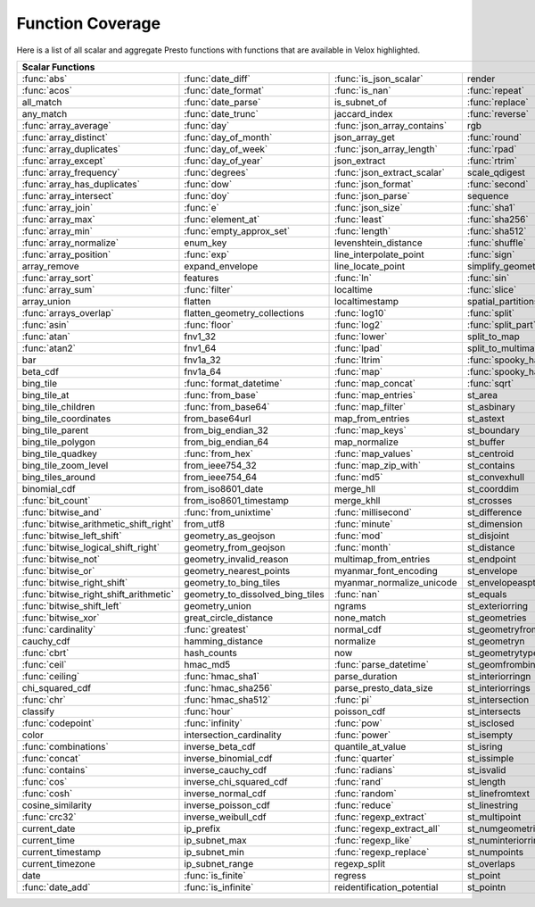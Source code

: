 =================
Function Coverage
=================

Here is a list of all scalar and aggregate Presto functions with functions that are available in Velox highlighted.

.. raw:: html

    <style>
    div.body {max-width: 1300px;}
    table.coverage th {background-color: lightblue; text-align: center;}
    table.coverage td:nth-child(6) {background-color: lightblue;}
    table.coverage td:nth-child(8) {background-color: lightblue;}
    table.coverage tr:nth-child(1) td:nth-child(1) {background-color: #6BA81E;}
    table.coverage tr:nth-child(1) td:nth-child(2) {background-color: #6BA81E;}
    table.coverage tr:nth-child(1) td:nth-child(3) {background-color: #6BA81E;}
    table.coverage tr:nth-child(1) td:nth-child(7) {background-color: #6BA81E;}
    table.coverage tr:nth-child(1) td:nth-child(9) {background-color: #6BA81E;}
    table.coverage tr:nth-child(2) td:nth-child(1) {background-color: #6BA81E;}
    table.coverage tr:nth-child(2) td:nth-child(2) {background-color: #6BA81E;}
    table.coverage tr:nth-child(2) td:nth-child(3) {background-color: #6BA81E;}
    table.coverage tr:nth-child(2) td:nth-child(4) {background-color: #6BA81E;}
    table.coverage tr:nth-child(2) td:nth-child(7) {background-color: #6BA81E;}
    table.coverage tr:nth-child(2) td:nth-child(9) {background-color: #6BA81E;}
    table.coverage tr:nth-child(3) td:nth-child(2) {background-color: #6BA81E;}
    table.coverage tr:nth-child(3) td:nth-child(4) {background-color: #6BA81E;}
    table.coverage tr:nth-child(3) td:nth-child(7) {background-color: #6BA81E;}
    table.coverage tr:nth-child(4) td:nth-child(2) {background-color: #6BA81E;}
    table.coverage tr:nth-child(4) td:nth-child(4) {background-color: #6BA81E;}
    table.coverage tr:nth-child(4) td:nth-child(7) {background-color: #6BA81E;}
    table.coverage tr:nth-child(5) td:nth-child(1) {background-color: #6BA81E;}
    table.coverage tr:nth-child(5) td:nth-child(2) {background-color: #6BA81E;}
    table.coverage tr:nth-child(5) td:nth-child(3) {background-color: #6BA81E;}
    table.coverage tr:nth-child(5) td:nth-child(7) {background-color: #6BA81E;}
    table.coverage tr:nth-child(6) td:nth-child(1) {background-color: #6BA81E;}
    table.coverage tr:nth-child(6) td:nth-child(2) {background-color: #6BA81E;}
    table.coverage tr:nth-child(6) td:nth-child(4) {background-color: #6BA81E;}
    table.coverage tr:nth-child(6) td:nth-child(7) {background-color: #6BA81E;}
    table.coverage tr:nth-child(7) td:nth-child(1) {background-color: #6BA81E;}
    table.coverage tr:nth-child(7) td:nth-child(2) {background-color: #6BA81E;}
    table.coverage tr:nth-child(7) td:nth-child(3) {background-color: #6BA81E;}
    table.coverage tr:nth-child(7) td:nth-child(4) {background-color: #6BA81E;}
    table.coverage tr:nth-child(7) td:nth-child(7) {background-color: #6BA81E;}
    table.coverage tr:nth-child(7) td:nth-child(9) {background-color: #6BA81E;}
    table.coverage tr:nth-child(8) td:nth-child(1) {background-color: #6BA81E;}
    table.coverage tr:nth-child(8) td:nth-child(2) {background-color: #6BA81E;}
    table.coverage tr:nth-child(8) td:nth-child(4) {background-color: #6BA81E;}
    table.coverage tr:nth-child(8) td:nth-child(7) {background-color: #6BA81E;}
    table.coverage tr:nth-child(8) td:nth-child(9) {background-color: #6BA81E;}
    table.coverage tr:nth-child(9) td:nth-child(1) {background-color: #6BA81E;}
    table.coverage tr:nth-child(9) td:nth-child(2) {background-color: #6BA81E;}
    table.coverage tr:nth-child(9) td:nth-child(3) {background-color: #6BA81E;}
    table.coverage tr:nth-child(9) td:nth-child(7) {background-color: #6BA81E;}
    table.coverage tr:nth-child(9) td:nth-child(9) {background-color: #6BA81E;}
    table.coverage tr:nth-child(10) td:nth-child(1) {background-color: #6BA81E;}
    table.coverage tr:nth-child(10) td:nth-child(2) {background-color: #6BA81E;}
    table.coverage tr:nth-child(10) td:nth-child(3) {background-color: #6BA81E;}
    table.coverage tr:nth-child(10) td:nth-child(4) {background-color: #6BA81E;}
    table.coverage tr:nth-child(10) td:nth-child(7) {background-color: #6BA81E;}
    table.coverage tr:nth-child(10) td:nth-child(9) {background-color: #6BA81E;}
    table.coverage tr:nth-child(11) td:nth-child(1) {background-color: #6BA81E;}
    table.coverage tr:nth-child(11) td:nth-child(2) {background-color: #6BA81E;}
    table.coverage tr:nth-child(11) td:nth-child(3) {background-color: #6BA81E;}
    table.coverage tr:nth-child(11) td:nth-child(7) {background-color: #6BA81E;}
    table.coverage tr:nth-child(11) td:nth-child(9) {background-color: #6BA81E;}
    table.coverage tr:nth-child(12) td:nth-child(1) {background-color: #6BA81E;}
    table.coverage tr:nth-child(12) td:nth-child(2) {background-color: #6BA81E;}
    table.coverage tr:nth-child(12) td:nth-child(3) {background-color: #6BA81E;}
    table.coverage tr:nth-child(12) td:nth-child(4) {background-color: #6BA81E;}
    table.coverage tr:nth-child(12) td:nth-child(7) {background-color: #6BA81E;}
    table.coverage tr:nth-child(13) td:nth-child(1) {background-color: #6BA81E;}
    table.coverage tr:nth-child(13) td:nth-child(2) {background-color: #6BA81E;}
    table.coverage tr:nth-child(13) td:nth-child(3) {background-color: #6BA81E;}
    table.coverage tr:nth-child(13) td:nth-child(4) {background-color: #6BA81E;}
    table.coverage tr:nth-child(14) td:nth-child(1) {background-color: #6BA81E;}
    table.coverage tr:nth-child(14) td:nth-child(2) {background-color: #6BA81E;}
    table.coverage tr:nth-child(14) td:nth-child(3) {background-color: #6BA81E;}
    table.coverage tr:nth-child(14) td:nth-child(4) {background-color: #6BA81E;}
    table.coverage tr:nth-child(15) td:nth-child(1) {background-color: #6BA81E;}
    table.coverage tr:nth-child(15) td:nth-child(4) {background-color: #6BA81E;}
    table.coverage tr:nth-child(15) td:nth-child(5) {background-color: #6BA81E;}
    table.coverage tr:nth-child(16) td:nth-child(1) {background-color: #6BA81E;}
    table.coverage tr:nth-child(16) td:nth-child(2) {background-color: #6BA81E;}
    table.coverage tr:nth-child(16) td:nth-child(4) {background-color: #6BA81E;}
    table.coverage tr:nth-child(16) td:nth-child(5) {background-color: #6BA81E;}
    table.coverage tr:nth-child(17) td:nth-child(5) {background-color: #6BA81E;}
    table.coverage tr:nth-child(18) td:nth-child(1) {background-color: #6BA81E;}
    table.coverage tr:nth-child(18) td:nth-child(3) {background-color: #6BA81E;}
    table.coverage tr:nth-child(18) td:nth-child(4) {background-color: #6BA81E;}
    table.coverage tr:nth-child(18) td:nth-child(5) {background-color: #6BA81E;}
    table.coverage tr:nth-child(19) td:nth-child(1) {background-color: #6BA81E;}
    table.coverage tr:nth-child(19) td:nth-child(2) {background-color: #6BA81E;}
    table.coverage tr:nth-child(19) td:nth-child(4) {background-color: #6BA81E;}
    table.coverage tr:nth-child(19) td:nth-child(5) {background-color: #6BA81E;}
    table.coverage tr:nth-child(19) td:nth-child(7) {background-color: #6BA81E;}
    table.coverage tr:nth-child(20) td:nth-child(7) {background-color: #6BA81E;}
    table.coverage tr:nth-child(21) td:nth-child(1) {background-color: #6BA81E;}
    table.coverage tr:nth-child(21) td:nth-child(3) {background-color: #6BA81E;}
    table.coverage tr:nth-child(21) td:nth-child(4) {background-color: #6BA81E;}
    table.coverage tr:nth-child(21) td:nth-child(7) {background-color: #6BA81E;}
    table.coverage tr:nth-child(22) td:nth-child(1) {background-color: #6BA81E;}
    table.coverage tr:nth-child(22) td:nth-child(2) {background-color: #6BA81E;}
    table.coverage tr:nth-child(22) td:nth-child(3) {background-color: #6BA81E;}
    table.coverage tr:nth-child(22) td:nth-child(4) {background-color: #6BA81E;}
    table.coverage tr:nth-child(22) td:nth-child(5) {background-color: #6BA81E;}
    table.coverage tr:nth-child(22) td:nth-child(7) {background-color: #6BA81E;}
    table.coverage tr:nth-child(23) td:nth-child(1) {background-color: #6BA81E;}
    table.coverage tr:nth-child(23) td:nth-child(3) {background-color: #6BA81E;}
    table.coverage tr:nth-child(23) td:nth-child(5) {background-color: #6BA81E;}
    table.coverage tr:nth-child(23) td:nth-child(7) {background-color: #6BA81E;}
    table.coverage tr:nth-child(24) td:nth-child(1) {background-color: #6BA81E;}
    table.coverage tr:nth-child(24) td:nth-child(3) {background-color: #6BA81E;}
    table.coverage tr:nth-child(25) td:nth-child(3) {background-color: #6BA81E;}
    table.coverage tr:nth-child(25) td:nth-child(4) {background-color: #6BA81E;}
    table.coverage tr:nth-child(26) td:nth-child(3) {background-color: #6BA81E;}
    table.coverage tr:nth-child(26) td:nth-child(4) {background-color: #6BA81E;}
    table.coverage tr:nth-child(27) td:nth-child(2) {background-color: #6BA81E;}
    table.coverage tr:nth-child(27) td:nth-child(3) {background-color: #6BA81E;}
    table.coverage tr:nth-child(27) td:nth-child(4) {background-color: #6BA81E;}
    table.coverage tr:nth-child(27) td:nth-child(7) {background-color: #6BA81E;}
    table.coverage tr:nth-child(28) td:nth-child(2) {background-color: #6BA81E;}
    table.coverage tr:nth-child(28) td:nth-child(3) {background-color: #6BA81E;}
    table.coverage tr:nth-child(28) td:nth-child(5) {background-color: #6BA81E;}
    table.coverage tr:nth-child(29) td:nth-child(2) {background-color: #6BA81E;}
    table.coverage tr:nth-child(29) td:nth-child(3) {background-color: #6BA81E;}
    table.coverage tr:nth-child(30) td:nth-child(7) {background-color: #6BA81E;}
    table.coverage tr:nth-child(31) td:nth-child(3) {background-color: #6BA81E;}
    table.coverage tr:nth-child(33) td:nth-child(2) {background-color: #6BA81E;}
    table.coverage tr:nth-child(33) td:nth-child(3) {background-color: #6BA81E;}
    table.coverage tr:nth-child(34) td:nth-child(3) {background-color: #6BA81E;}
    table.coverage tr:nth-child(34) td:nth-child(5) {background-color: #6BA81E;}
    table.coverage tr:nth-child(35) td:nth-child(3) {background-color: #6BA81E;}
    table.coverage tr:nth-child(35) td:nth-child(5) {background-color: #6BA81E;}
    table.coverage tr:nth-child(36) td:nth-child(5) {background-color: #6BA81E;}
    table.coverage tr:nth-child(37) td:nth-child(1) {background-color: #6BA81E;}
    table.coverage tr:nth-child(37) td:nth-child(5) {background-color: #6BA81E;}
    table.coverage tr:nth-child(38) td:nth-child(1) {background-color: #6BA81E;}
    table.coverage tr:nth-child(38) td:nth-child(2) {background-color: #6BA81E;}
    table.coverage tr:nth-child(38) td:nth-child(3) {background-color: #6BA81E;}
    table.coverage tr:nth-child(38) td:nth-child(5) {background-color: #6BA81E;}
    table.coverage tr:nth-child(38) td:nth-child(7) {background-color: #6BA81E;}
    table.coverage tr:nth-child(39) td:nth-child(1) {background-color: #6BA81E;}
    table.coverage tr:nth-child(39) td:nth-child(3) {background-color: #6BA81E;}
    table.coverage tr:nth-child(39) td:nth-child(5) {background-color: #6BA81E;}
    table.coverage tr:nth-child(39) td:nth-child(7) {background-color: #6BA81E;}
    table.coverage tr:nth-child(40) td:nth-child(1) {background-color: #6BA81E;}
    table.coverage tr:nth-child(40) td:nth-child(3) {background-color: #6BA81E;}
    table.coverage tr:nth-child(40) td:nth-child(5) {background-color: #6BA81E;}
    table.coverage tr:nth-child(41) td:nth-child(1) {background-color: #6BA81E;}
    table.coverage tr:nth-child(41) td:nth-child(3) {background-color: #6BA81E;}
    table.coverage tr:nth-child(41) td:nth-child(7) {background-color: #6BA81E;}
    table.coverage tr:nth-child(42) td:nth-child(1) {background-color: #6BA81E;}
    table.coverage tr:nth-child(42) td:nth-child(7) {background-color: #6BA81E;}
    table.coverage tr:nth-child(43) td:nth-child(1) {background-color: #6BA81E;}
    table.coverage tr:nth-child(43) td:nth-child(5) {background-color: #6BA81E;}
    table.coverage tr:nth-child(43) td:nth-child(7) {background-color: #6BA81E;}
    table.coverage tr:nth-child(44) td:nth-child(1) {background-color: #6BA81E;}
    table.coverage tr:nth-child(44) td:nth-child(5) {background-color: #6BA81E;}
    table.coverage tr:nth-child(45) td:nth-child(1) {background-color: #6BA81E;}
    table.coverage tr:nth-child(45) td:nth-child(3) {background-color: #6BA81E;}
    table.coverage tr:nth-child(45) td:nth-child(5) {background-color: #6BA81E;}
    table.coverage tr:nth-child(45) td:nth-child(7) {background-color: #6BA81E;}
    table.coverage tr:nth-child(46) td:nth-child(1) {background-color: #6BA81E;}
    table.coverage tr:nth-child(46) td:nth-child(5) {background-color: #6BA81E;}
    table.coverage tr:nth-child(46) td:nth-child(7) {background-color: #6BA81E;}
    table.coverage tr:nth-child(47) td:nth-child(1) {background-color: #6BA81E;}
    table.coverage tr:nth-child(47) td:nth-child(5) {background-color: #6BA81E;}
    table.coverage tr:nth-child(48) td:nth-child(1) {background-color: #6BA81E;}
    table.coverage tr:nth-child(48) td:nth-child(2) {background-color: #6BA81E;}
    table.coverage tr:nth-child(48) td:nth-child(5) {background-color: #6BA81E;}
    table.coverage tr:nth-child(49) td:nth-child(5) {background-color: #6BA81E;}
    table.coverage tr:nth-child(50) td:nth-child(1) {background-color: #6BA81E;}
    table.coverage tr:nth-child(50) td:nth-child(5) {background-color: #6BA81E;}
    table.coverage tr:nth-child(51) td:nth-child(1) {background-color: #6BA81E;}
    table.coverage tr:nth-child(51) td:nth-child(3) {background-color: #6BA81E;}
    table.coverage tr:nth-child(51) td:nth-child(5) {background-color: #6BA81E;}
    table.coverage tr:nth-child(52) td:nth-child(1) {background-color: #6BA81E;}
    table.coverage tr:nth-child(52) td:nth-child(2) {background-color: #6BA81E;}
    table.coverage tr:nth-child(52) td:nth-child(5) {background-color: #6BA81E;}
    table.coverage tr:nth-child(53) td:nth-child(2) {background-color: #6BA81E;}
    table.coverage tr:nth-child(54) td:nth-child(1) {background-color: #6BA81E;}
    table.coverage tr:nth-child(54) td:nth-child(2) {background-color: #6BA81E;}
    table.coverage tr:nth-child(54) td:nth-child(3) {background-color: #6BA81E;}
    table.coverage tr:nth-child(55) td:nth-child(2) {background-color: #6BA81E;}
    table.coverage tr:nth-child(55) td:nth-child(5) {background-color: #6BA81E;}
    table.coverage tr:nth-child(56) td:nth-child(1) {background-color: #6BA81E;}
    table.coverage tr:nth-child(56) td:nth-child(2) {background-color: #6BA81E;}
    table.coverage tr:nth-child(56) td:nth-child(3) {background-color: #6BA81E;}
    table.coverage tr:nth-child(56) td:nth-child(5) {background-color: #6BA81E;}
    table.coverage tr:nth-child(57) td:nth-child(3) {background-color: #6BA81E;}
    table.coverage tr:nth-child(57) td:nth-child(7) {background-color: #6BA81E;}
    table.coverage tr:nth-child(58) td:nth-child(1) {background-color: #6BA81E;}
    table.coverage tr:nth-child(58) td:nth-child(5) {background-color: #6BA81E;}
    table.coverage tr:nth-child(58) td:nth-child(7) {background-color: #6BA81E;}
    table.coverage tr:nth-child(59) td:nth-child(1) {background-color: #6BA81E;}
    table.coverage tr:nth-child(59) td:nth-child(3) {background-color: #6BA81E;}
    table.coverage tr:nth-child(59) td:nth-child(7) {background-color: #6BA81E;}
    table.coverage tr:nth-child(60) td:nth-child(1) {background-color: #6BA81E;}
    table.coverage tr:nth-child(60) td:nth-child(3) {background-color: #6BA81E;}
    table.coverage tr:nth-child(60) td:nth-child(7) {background-color: #6BA81E;}
    table.coverage tr:nth-child(61) td:nth-child(1) {background-color: #6BA81E;}
    table.coverage tr:nth-child(61) td:nth-child(3) {background-color: #6BA81E;}
    table.coverage tr:nth-child(62) td:nth-child(1) {background-color: #6BA81E;}
    table.coverage tr:nth-child(62) td:nth-child(3) {background-color: #6BA81E;}
    table.coverage tr:nth-child(62) td:nth-child(5) {background-color: #6BA81E;}
    table.coverage tr:nth-child(62) td:nth-child(7) {background-color: #6BA81E;}
    table.coverage tr:nth-child(63) td:nth-child(3) {background-color: #6BA81E;}
    table.coverage tr:nth-child(63) td:nth-child(5) {background-color: #6BA81E;}
    table.coverage tr:nth-child(63) td:nth-child(7) {background-color: #6BA81E;}
    table.coverage tr:nth-child(64) td:nth-child(1) {background-color: #6BA81E;}
    table.coverage tr:nth-child(64) td:nth-child(3) {background-color: #6BA81E;}
    table.coverage tr:nth-child(64) td:nth-child(5) {background-color: #6BA81E;}
    table.coverage tr:nth-child(64) td:nth-child(7) {background-color: #6BA81E;}
    table.coverage tr:nth-child(65) td:nth-child(3) {background-color: #6BA81E;}
    table.coverage tr:nth-child(65) td:nth-child(5) {background-color: #6BA81E;}
    table.coverage tr:nth-child(66) td:nth-child(3) {background-color: #6BA81E;}
    table.coverage tr:nth-child(66) td:nth-child(5) {background-color: #6BA81E;}
    table.coverage tr:nth-child(67) td:nth-child(3) {background-color: #6BA81E;}
    table.coverage tr:nth-child(67) td:nth-child(5) {background-color: #6BA81E;}
    table.coverage tr:nth-child(69) td:nth-child(2) {background-color: #6BA81E;}
    table.coverage tr:nth-child(70) td:nth-child(1) {background-color: #6BA81E;}
    table.coverage tr:nth-child(70) td:nth-child(2) {background-color: #6BA81E;}
    </style>

.. table::
    :widths: auto
    :class: coverage

    ========================================  ========================================  ========================================  ========================================  ========================================  ==  ========================================  ==  ========================================
    Scalar Functions                                                                                                                                                                                                      Aggregate Functions                           Window Functions
    ================================================================================================================================================================================================================  ==  ========================================  ==  ========================================
    :func:`abs`                               :func:`date_diff`                         :func:`is_json_scalar`                    render                                    st_points                                     :func:`approx_distinct`                       :func:`cume_dist`
    :func:`acos`                              :func:`date_format`                       :func:`is_nan`                            :func:`repeat`                            st_polygon                                    :func:`approx_most_frequent`                  :func:`dense_rank`
    all_match                                 :func:`date_parse`                        is_subnet_of                              :func:`replace`                           st_relate                                     :func:`approx_percentile`                     first_value
    any_match                                 :func:`date_trunc`                        jaccard_index                             :func:`reverse`                           st_startpoint                                 :func:`approx_set`                            lag
    :func:`array_average`                     :func:`day`                               :func:`json_array_contains`               rgb                                       st_symdifference                              :func:`arbitrary`                             last_value
    :func:`array_distinct`                    :func:`day_of_month`                      json_array_get                            :func:`round`                             st_touches                                    :func:`array_agg`                             lead
    :func:`array_duplicates`                  :func:`day_of_week`                       :func:`json_array_length`                 :func:`rpad`                              st_union                                      :func:`avg`                                   :func:`nth_value`
    :func:`array_except`                      :func:`day_of_year`                       json_extract                              :func:`rtrim`                             st_within                                     :func:`bitwise_and_agg`                       :func:`ntile`
    :func:`array_frequency`                   :func:`degrees`                           :func:`json_extract_scalar`               scale_qdigest                             st_x                                          :func:`bitwise_or_agg`                        :func:`percent_rank`
    :func:`array_has_duplicates`              :func:`dow`                               :func:`json_format`                       :func:`second`                            st_xmax                                       :func:`bool_and`                              :func:`rank`
    :func:`array_intersect`                   :func:`doy`                               :func:`json_parse`                        sequence                                  st_xmin                                       :func:`bool_or`                               :func:`row_number`
    :func:`array_join`                        :func:`e`                                 :func:`json_size`                         :func:`sha1`                              st_y                                          :func:`checksum`
    :func:`array_max`                         :func:`element_at`                        :func:`least`                             :func:`sha256`                            st_ymax                                       classification_fall_out
    :func:`array_min`                         :func:`empty_approx_set`                  :func:`length`                            :func:`sha512`                            st_ymin                                       classification_miss_rate
    :func:`array_normalize`                   enum_key                                  levenshtein_distance                      :func:`shuffle`                           :func:`strpos`                                classification_precision
    :func:`array_position`                    :func:`exp`                               line_interpolate_point                    :func:`sign`                              :func:`strrpos`                               classification_recall
    array_remove                              expand_envelope                           line_locate_point                         simplify_geometry                         :func:`substr`                                classification_thresholds
    :func:`array_sort`                        features                                  :func:`ln`                                :func:`sin`                               :func:`tan`                                   convex_hull_agg
    :func:`array_sum`                         :func:`filter`                            localtime                                 :func:`slice`                             :func:`tanh`                                  :func:`corr`
    array_union                               flatten                                   localtimestamp                            spatial_partitions                        timezone_hour                                 :func:`count`
    :func:`arrays_overlap`                    flatten_geometry_collections              :func:`log10`                             :func:`split`                             timezone_minute                               :func:`count_if`
    :func:`asin`                              :func:`floor`                             :func:`log2`                              :func:`split_part`                        :func:`to_base`                               :func:`covar_pop`
    :func:`atan`                              fnv1_32                                   :func:`lower`                             split_to_map                              :func:`to_base64`                             :func:`covar_samp`
    :func:`atan2`                             fnv1_64                                   :func:`lpad`                              split_to_multimap                         to_base64url                                  differential_entropy
    bar                                       fnv1a_32                                  :func:`ltrim`                             :func:`spooky_hash_v2_32`                 to_big_endian_32                              entropy
    beta_cdf                                  fnv1a_64                                  :func:`map`                               :func:`spooky_hash_v2_64`                 to_big_endian_64                              evaluate_classifier_predictions
    bing_tile                                 :func:`format_datetime`                   :func:`map_concat`                        :func:`sqrt`                              to_geometry                                   :func:`every`
    bing_tile_at                              :func:`from_base`                         :func:`map_entries`                       st_area                                   :func:`to_hex`                                geometric_mean
    bing_tile_children                        :func:`from_base64`                       :func:`map_filter`                        st_asbinary                               to_ieee754_32                                 geometry_union_agg
    bing_tile_coordinates                     from_base64url                            map_from_entries                          st_astext                                 to_ieee754_64                                 :func:`histogram`
    bing_tile_parent                          from_big_endian_32                        :func:`map_keys`                          st_boundary                               to_iso8601                                    khyperloglog_agg
    bing_tile_polygon                         from_big_endian_64                        map_normalize                             st_buffer                                 to_milliseconds                               kurtosis
    bing_tile_quadkey                         :func:`from_hex`                          :func:`map_values`                        st_centroid                               to_spherical_geography                        learn_classifier
    bing_tile_zoom_level                      from_ieee754_32                           :func:`map_zip_with`                      st_contains                               :func:`to_unixtime`                           learn_libsvm_classifier
    bing_tiles_around                         from_ieee754_64                           :func:`md5`                               st_convexhull                             :func:`to_utf8`                               learn_libsvm_regressor
    binomial_cdf                              from_iso8601_date                         merge_hll                                 st_coorddim                               :func:`transform`                             learn_regressor
    :func:`bit_count`                         from_iso8601_timestamp                    merge_khll                                st_crosses                                :func:`transform_keys`                        make_set_digest
    :func:`bitwise_and`                       :func:`from_unixtime`                     :func:`millisecond`                       st_difference                             :func:`transform_values`                      :func:`map_agg`
    :func:`bitwise_arithmetic_shift_right`    from_utf8                                 :func:`minute`                            st_dimension                              :func:`trim`                                  :func:`map_union`
    :func:`bitwise_left_shift`                geometry_as_geojson                       :func:`mod`                               st_disjoint                               :func:`truncate`                              map_union_sum
    :func:`bitwise_logical_shift_right`       geometry_from_geojson                     :func:`month`                             st_distance                               typeof                                        :func:`max`
    :func:`bitwise_not`                       geometry_invalid_reason                   multimap_from_entries                     st_endpoint                               uniqueness_distribution                       :func:`max_by`
    :func:`bitwise_or`                        geometry_nearest_points                   myanmar_font_encoding                     st_envelope                               :func:`upper`                                 :func:`merge`
    :func:`bitwise_right_shift`               geometry_to_bing_tiles                    myanmar_normalize_unicode                 st_envelopeaspts                          :func:`url_decode`                            merge_set_digest
    :func:`bitwise_right_shift_arithmetic`    geometry_to_dissolved_bing_tiles          :func:`nan`                               st_equals                                 :func:`url_encode`                            :func:`min`
    :func:`bitwise_shift_left`                geometry_union                            ngrams                                    st_exteriorring                           :func:`url_extract_fragment`                  :func:`min_by`
    :func:`bitwise_xor`                       great_circle_distance                     none_match                                st_geometries                             :func:`url_extract_host`                      multimap_agg
    :func:`cardinality`                       :func:`greatest`                          normal_cdf                                st_geometryfromtext                       :func:`url_extract_parameter`                 numeric_histogram
    cauchy_cdf                                hamming_distance                          normalize                                 st_geometryn                              :func:`url_extract_path`                      qdigest_agg
    :func:`cbrt`                              hash_counts                               now                                       st_geometrytype                           :func:`url_extract_port`                      reduce_agg
    :func:`ceil`                              hmac_md5                                  :func:`parse_datetime`                    st_geomfrombinary                         :func:`url_extract_protocol`                  regr_intercept
    :func:`ceiling`                           :func:`hmac_sha1`                         parse_duration                            st_interiorringn                          :func:`url_extract_query`                     regr_slope
    chi_squared_cdf                           :func:`hmac_sha256`                       parse_presto_data_size                    st_interiorrings                          value_at_quantile                             set_agg
    :func:`chr`                               :func:`hmac_sha512`                       :func:`pi`                                st_intersection                           values_at_quantiles                           set_union
    classify                                  :func:`hour`                              poisson_cdf                               st_intersects                             :func:`week`                                  skewness
    :func:`codepoint`                         :func:`infinity`                          :func:`pow`                               st_isclosed                               :func:`week_of_year`                          spatial_partitioning
    color                                     intersection_cardinality                  :func:`power`                             st_isempty                                weibull_cdf                                   :func:`stddev`
    :func:`combinations`                      inverse_beta_cdf                          quantile_at_value                         st_isring                                 :func:`width_bucket`                          :func:`stddev_pop`
    :func:`concat`                            inverse_binomial_cdf                      :func:`quarter`                           st_issimple                               wilson_interval_lower                         :func:`stddev_samp`
    :func:`contains`                          inverse_cauchy_cdf                        :func:`radians`                           st_isvalid                                wilson_interval_upper                         :func:`sum`
    :func:`cos`                               inverse_chi_squared_cdf                   :func:`rand`                              st_length                                 word_stem                                     tdigest_agg
    :func:`cosh`                              inverse_normal_cdf                        :func:`random`                            st_linefromtext                           :func:`xxhash64`                              :func:`var_pop`
    cosine_similarity                         inverse_poisson_cdf                       :func:`reduce`                            st_linestring                             :func:`year`                                  :func:`var_samp`
    :func:`crc32`                             inverse_weibull_cdf                       :func:`regexp_extract`                    st_multipoint                             :func:`year_of_week`                          :func:`variance`
    current_date                              ip_prefix                                 :func:`regexp_extract_all`                st_numgeometries                          :func:`yow`
    current_time                              ip_subnet_max                             :func:`regexp_like`                       st_numinteriorring                        :func:`zip`
    current_timestamp                         ip_subnet_min                             :func:`regexp_replace`                    st_numpoints                              :func:`zip_with`
    current_timezone                          ip_subnet_range                           regexp_split                              st_overlaps
    date                                      :func:`is_finite`                         regress                                   st_point
    :func:`date_add`                          :func:`is_infinite`                       reidentification_potential                st_pointn
    ========================================  ========================================  ========================================  ========================================  ========================================  ==  ========================================  ==  ========================================
